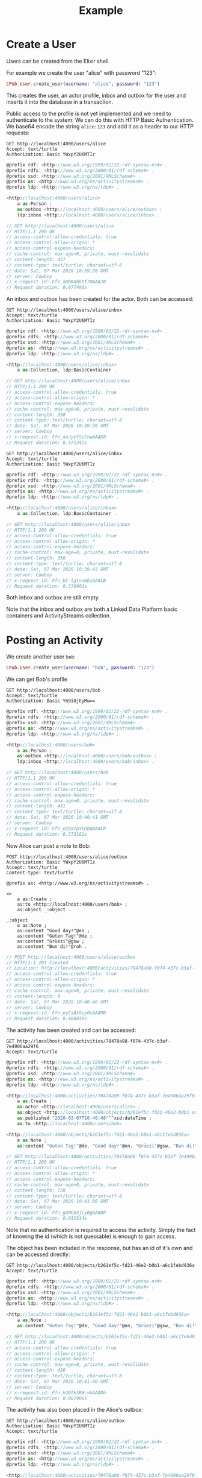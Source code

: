 #+TITLE: Example

* Create a User

Users can be created from the Elixir shell.

For example we create the user "alice" with password "123":

#+BEGIN_SRC elixir
CPub.User.create_user(username: "alice", password: "123")
#+END_SRC

This creates the user, an actor profile, inbox and outbox for the user and inserts it into the database in a transaction.

Public access to the profile is not yet implemented and we need to authenticate to the system. We can do this with HTTP Basic Authentication. We base64 encode the string ~alice:123~ and add it as a header to our HTTP requests:

#+BEGIN_SRC restclient :exports both
GET http://localhost:4000/users/alice
Accept: text/turtle
Authorization: Basic YWxpY2U6MTIz
#+END_SRC

#+RESULTS:
#+BEGIN_SRC js
@prefix rdf: <http://www.w3.org/1999/02/22-rdf-syntax-ns#> .
@prefix rdfs: <http://www.w3.org/2000/01/rdf-schema#> .
@prefix xsd: <http://www.w3.org/2001/XMLSchema#> .
@prefix as: <http://www.w3.org/ns/activitystreams#> .
@prefix ldp: <http://www.w3.org/ns/ldp#> .

<http://localhost:4000/users/alice>
    a as:Person ;
    as:outbox <http://localhost:4000/users/alice/outbox> ;
    ldp:inbox <http://localhost:4000/users/alice/inbox> .

// GET http://localhost:4000/users/alice
// HTTP/1.1 200 OK
// access-control-allow-credentials: true
// access-control-allow-origin: *
// access-control-expose-headers:
// cache-control: max-age=0, private, must-revalidate
// content-length: 437
// content-type: text/turtle; charset=utf-8
// date: Sat, 07 Mar 2020 10:39:30 GMT
// server: Cowboy
// x-request-id: Ffn_aObK8hktf70AAAJB
// Request duration: 0.677490s
#+END_SRC

An inbox and outbox has been created for the actor. Both can be accessed:

#+BEGIN_SRC restclient :exports both
GET http://localhost:4000/users/alice/inbox
Accept: text/turtle
Authorization: Basic YWxpY2U6MTIz
#+END_SRC

#+RESULTS:
#+BEGIN_SRC js
@prefix rdf: <http://www.w3.org/1999/02/22-rdf-syntax-ns#> .
@prefix rdfs: <http://www.w3.org/2000/01/rdf-schema#> .
@prefix xsd: <http://www.w3.org/2001/XMLSchema#> .
@prefix as: <http://www.w3.org/ns/activitystreams#> .
@prefix ldp: <http://www.w3.org/ns/ldp#> .

<http://localhost:4000/users/alice/inbox>
    a as:Collection, ldp:BasicContainer .

// GET http://localhost:4000/users/alice/inbox
// HTTP/1.1 200 OK
// access-control-allow-credentials: true
// access-control-allow-origin: *
// access-control-expose-headers:
// cache-control: max-age=0, private, must-revalidate
// content-length: 350
// content-type: text/turtle; charset=utf-8
// date: Sat, 07 Mar 2020 10:39:36 GMT
// server: Cowboy
// x-request-id: Ffn_aoJyVfScFnwAAAKB
// Request duration: 0.372242s
#+END_SRC

#+BEGIN_SRC restclient :exports both
GET http://localhost:4000/users/alice/inbox
Accept: text/turtle
Authorization: Basic YWxpY2U6MTIz
#+END_SRC

#+RESULTS:
#+BEGIN_SRC js
@prefix rdf: <http://www.w3.org/1999/02/22-rdf-syntax-ns#> .
@prefix rdfs: <http://www.w3.org/2000/01/rdf-schema#> .
@prefix xsd: <http://www.w3.org/2001/XMLSchema#> .
@prefix as: <http://www.w3.org/ns/activitystreams#> .
@prefix ldp: <http://www.w3.org/ns/ldp#> .

<http://localhost:4000/users/alice/inbox>
    a as:Collection, ldp:BasicContainer .

// GET http://localhost:4000/users/alice/inbox
// HTTP/1.1 200 OK
// access-control-allow-credentials: true
// access-control-allow-origin: *
// access-control-expose-headers:
// cache-control: max-age=0, private, must-revalidate
// content-length: 350
// content-type: text/turtle; charset=utf-8
// date: Sat, 07 Mar 2020 10:39:43 GMT
// server: Cowboy
// x-request-id: Ffn_bC-lgtsoHEsAAALB
// Request duration: 0.370901s
#+END_SRC


Both inbox and outbox are still empty.

Note that the inbox and outbox are both a Linked Data Platform basic containers and ActivityStreams collection.

* Posting an Activity

We create another user ~bob~:

#+BEGIN_SRC elixir
CPub.User.create_user(username: "bob", password: "123")
#+END_SRC

We can get Bob's profile

#+BEGIN_SRC restclient :exports both
GET http://localhost:4000/users/bob
Accept: text/turtle
Authorization: Basic Ym9iOjEyMw==
#+END_SRC

#+RESULTS:
#+BEGIN_SRC js
@prefix rdf: <http://www.w3.org/1999/02/22-rdf-syntax-ns#> .
@prefix rdfs: <http://www.w3.org/2000/01/rdf-schema#> .
@prefix xsd: <http://www.w3.org/2001/XMLSchema#> .
@prefix as: <http://www.w3.org/ns/activitystreams#> .
@prefix ldp: <http://www.w3.org/ns/ldp#> .

<http://localhost:4000/users/bob>
    a as:Person ;
    as:outbox <http://localhost:4000/users/bob/outbox> ;
    ldp:inbox <http://localhost:4000/users/bob/inbox> .

// GET http://localhost:4000/users/bob
// HTTP/1.1 200 OK
// access-control-allow-credentials: true
// access-control-allow-origin: *
// access-control-expose-headers:
// cache-control: max-age=0, private, must-revalidate
// content-length: 431
// content-type: text/turtle; charset=utf-8
// date: Sat, 07 Mar 2020 10:40:41 GMT
// server: Cowboy
// x-request-id: Ffn_eZQacpYEDbQAAALh
// Request duration: 0.373162s
#+END_SRC

Now Alice can post a note to Bob:

#+BEGIN_SRC restclient :exports both
POST http://localhost:4000/users/alice/outbox
Authorization: Basic YWxpY2U6MTIz
Accept: text/turtle
Content-type: text/turtle

@prefix as: <http://www.w3.org/ns/activitystreams#> .

<>
    a as:Create ;
    as:to <http://localhost:4000/users/bob> ;
    as:object _:object .

_:object
    a as:Note ;
    as:content "Good day!"@en ;
    as:content "Guten Tag!"@de ;
    as:content "Grüezi"@gsw ;
    as:content "Bun di!"@roh .
#+END_SRC

#+RESULTS:
#+BEGIN_SRC js
// POST http://localhost:4000/users/alice/outbox
// HTTP/1.1 201 Created
// Location: http://localhost:4000/activities/70478a98-f074-437c-b3af-7e4906aa29f6
// access-control-allow-credentials: true
// access-control-allow-origin: *
// access-control-expose-headers:
// cache-control: max-age=0, private, must-revalidate
// content-length: 0
// date: Sat, 07 Mar 2020 10:40:48 GMT
// server: Cowboy
// x-request-id: Ffn_eyCsAx9uy0cAAAMB
// Request duration: 0.400039s
#+END_SRC

The activity has been created and can be accessed:

#+BEGIN_SRC restclient :exports both
GET http://localhost:4000/activities/70478a98-f074-437c-b3af-7e4906aa29f6
Accept: text/turtle
#+END_SRC

#+RESULTS:
#+BEGIN_SRC js
@prefix rdf: <http://www.w3.org/1999/02/22-rdf-syntax-ns#> .
@prefix rdfs: <http://www.w3.org/2000/01/rdf-schema#> .
@prefix xsd: <http://www.w3.org/2001/XMLSchema#> .
@prefix as: <http://www.w3.org/ns/activitystreams#> .
@prefix ldp: <http://www.w3.org/ns/ldp#> .

<http://localhost:4000/activities/70478a98-f074-437c-b3af-7e4906aa29f6>
    a as:Create ;
    as:actor <http://localhost:4000/users/alice> ;
    as:object <http://localhost:4000/objects/b261ef5c-fd21-46e2-b0b1-a6c1febd936a> ;
    as:published "2020-03-07T10:40:48"^^xsd:dateTime ;
    as:to <http://localhost:4000/users/bob> .

<http://localhost:4000/objects/b261ef5c-fd21-46e2-b0b1-a6c1febd936a>
    a as:Note ;
    as:content "Guten Tag!"@de, "Good day!"@en, "Grüezi"@gsw, "Bun di!"@roh .

// GET http://localhost:4000/activities/70478a98-f074-437c-b3af-7e4906aa29f6
// HTTP/1.1 200 OK
// access-control-allow-credentials: true
// access-control-allow-origin: *
// access-control-expose-headers:
// cache-control: max-age=0, private, must-revalidate
// content-length: 758
// content-type: text/turtle; charset=utf-8
// date: Sat, 07 Mar 2020 10:41:08 GMT
// server: Cowboy
// x-request-id: Ffn_gAMCH3jCyBgAAANh
// Request duration: 0.015514s
#+END_SRC

Note that no authentication is required to access the activity. Simply the fact of knowing the id (which is not guessable) is enough to gain access.

The object has been included in the response, but has an id of it's own and can be accessed directly:

#+BEGIN_SRC restclient :exports both
GET http://localhost:4000/objects/b261ef5c-fd21-46e2-b0b1-a6c1febd936a
Accept: text/turtle
#+END_SRC

#+RESULTS:
#+BEGIN_SRC js
@prefix rdf: <http://www.w3.org/1999/02/22-rdf-syntax-ns#> .
@prefix rdfs: <http://www.w3.org/2000/01/rdf-schema#> .
@prefix xsd: <http://www.w3.org/2001/XMLSchema#> .
@prefix as: <http://www.w3.org/ns/activitystreams#> .
@prefix ldp: <http://www.w3.org/ns/ldp#> .

<http://localhost:4000/objects/b261ef5c-fd21-46e2-b0b1-a6c1febd936a>
    a as:Note ;
    as:content "Guten Tag!"@de, "Good day!"@en, "Grüezi"@gsw, "Bun di!"@roh .

// GET http://localhost:4000/objects/b261ef5c-fd21-46e2-b0b1-a6c1febd936a
// HTTP/1.1 200 OK
// access-control-allow-credentials: true
// access-control-allow-origin: *
// access-control-expose-headers:
// cache-control: max-age=0, private, must-revalidate
// content-length: 430
// content-type: text/turtle; charset=utf-8
// date: Sat, 07 Mar 2020 10:41:40 GMT
// server: Cowboy
// x-request-id: Ffn_h30fk5RW-vkAAAOh
// Request duration: 0.007906s
#+END_SRC

The activity has also been placed in the Alice's outbox:

#+BEGIN_SRC restclient :exports both
GET http://localhost:4000/users/alice/outbox
Authorization: Basic YWxpY2U6MTIz
Accept: text/turtle
#+END_SRC

#+RESULTS:
#+BEGIN_SRC js
@prefix rdf: <http://www.w3.org/1999/02/22-rdf-syntax-ns#> .
@prefix rdfs: <http://www.w3.org/2000/01/rdf-schema#> .
@prefix xsd: <http://www.w3.org/2001/XMLSchema#> .
@prefix as: <http://www.w3.org/ns/activitystreams#> .
@prefix ldp: <http://www.w3.org/ns/ldp#> .

<http://localhost:4000/activities/70478a98-f074-437c-b3af-7e4906aa29f6>
    a as:Create ;
    as:actor <http://localhost:4000/users/alice> ;
    as:object <http://localhost:4000/objects/b261ef5c-fd21-46e2-b0b1-a6c1febd936a> ;
    as:published "2020-03-07T10:40:48"^^xsd:dateTime ;
    as:to <http://localhost:4000/users/bob> .

<http://localhost:4000/objects/b261ef5c-fd21-46e2-b0b1-a6c1febd936a>
    a as:Note ;
    as:content "Guten Tag!"@de, "Good day!"@en, "Grüezi"@gsw, "Bun di!"@roh .

<http://localhost:4000/users/alice/outbox>
    a as:Collection, ldp:BasicContainer ;
    as:items <http://localhost:4000/activities/70478a98-f074-437c-b3af-7e4906aa29f6> ;
    ldp:member <http://localhost:4000/activities/70478a98-f074-437c-b3af-7e4906aa29f6> .

// GET http://localhost:4000/users/alice/outbox
// HTTP/1.1 200 OK
// access-control-allow-credentials: true
// access-control-allow-origin: *
// access-control-expose-headers:
// cache-control: max-age=0, private, must-revalidate
// content-length: 1020
// content-type: text/turtle; charset=utf-8
// date: Sat, 07 Mar 2020 10:41:47 GMT
// server: Cowboy
// x-request-id: Ffn_iQ5bfHZYKgkAAAPh
// Request duration: 0.371201s
#+END_SRC

And in Bob's inbox:

#+BEGIN_SRC restclient :exports both
GET http://localhost:4000/users/bob/inbox
Authorization: Basic Ym9iOjEyMw==
Accept: text/turtle
#+END_SRC

#+RESULTS:
#+BEGIN_SRC js
@prefix rdf: <http://www.w3.org/1999/02/22-rdf-syntax-ns#> .
@prefix rdfs: <http://www.w3.org/2000/01/rdf-schema#> .
@prefix xsd: <http://www.w3.org/2001/XMLSchema#> .
@prefix as: <http://www.w3.org/ns/activitystreams#> .
@prefix ldp: <http://www.w3.org/ns/ldp#> .

<http://localhost:4000/activities/70478a98-f074-437c-b3af-7e4906aa29f6>
    a as:Create ;
    as:actor <http://localhost:4000/users/alice> ;
    as:object <http://localhost:4000/objects/b261ef5c-fd21-46e2-b0b1-a6c1febd936a> ;
    as:published "2020-03-07T10:40:48"^^xsd:dateTime ;
    as:to <http://localhost:4000/users/bob> .

<http://localhost:4000/objects/b261ef5c-fd21-46e2-b0b1-a6c1febd936a>
    a as:Note ;
    as:content "Guten Tag!"@de, "Good day!"@en, "Grüezi"@gsw, "Bun di!"@roh .

<http://localhost:4000/users/bob/inbox>
    a as:Collection, ldp:BasicContainer ;
    as:items <http://localhost:4000/activities/70478a98-f074-437c-b3af-7e4906aa29f6> ;
    ldp:member <http://localhost:4000/activities/70478a98-f074-437c-b3af-7e4906aa29f6> .

// GET http://localhost:4000/users/bob/inbox
// HTTP/1.1 200 OK
// access-control-allow-credentials: true
// access-control-allow-origin: *
// access-control-expose-headers:
// cache-control: max-age=0, private, must-revalidate
// content-length: 1017
// content-type: text/turtle; charset=utf-8
// date: Sat, 07 Mar 2020 10:41:57 GMT
// server: Cowboy
// x-request-id: Ffn_i0wJXjtA0UMAAAQh
// Request duration: 0.371612s
#+END_SRC

* Public addressing

Alice can create a note that should be publicly accessible by addressing it to the special public collection (~https://www.w3.org/ns/activitystreams#Public~).

#+BEGIN_SRC restclient :exports both
POST http://localhost:4000/users/alice/outbox
Authorization: Basic YWxpY2U6MTIz
Accept: text/turtle
Content-type: text/turtle

@prefix as: <http://www.w3.org/ns/activitystreams#> .

<>
    a as:Create ;
    as:to as:Public ;
    as:object _:object .

_:object
    a as:Note ;
    as:content "Hi! This is a public note." .
#+END_SRC

#+RESULTS:
#+BEGIN_SRC js
// POST http://localhost:4000/users/alice/outbox
// HTTP/1.1 201 Created
// Location: http://localhost:4000/activities/f8441b0b-734f-4aff-9aae-dd187e83949b
// access-control-allow-credentials: true
// access-control-allow-origin: *
// access-control-expose-headers:
// cache-control: max-age=0, private, must-revalidate
// content-length: 0
// date: Sat, 07 Mar 2020 10:42:13 GMT
// server: Cowboy
// x-request-id: Ffn_jxZBZtab6sgAAARB
// Request duration: 0.387603s
#+END_SRC

This activity has been placed in Alice's outbox:

#+BEGIN_SRC restclient :exports both
GET http://localhost:4000/users/alice/outbox
Authorization: Basic YWxpY2U6MTIz
Accept: text/turtle
#+END_SRC

#+RESULTS:
#+BEGIN_SRC js
@prefix rdf: <http://www.w3.org/1999/02/22-rdf-syntax-ns#> .
@prefix rdfs: <http://www.w3.org/2000/01/rdf-schema#> .
@prefix xsd: <http://www.w3.org/2001/XMLSchema#> .
@prefix as: <http://www.w3.org/ns/activitystreams#> .
@prefix ldp: <http://www.w3.org/ns/ldp#> .

<http://localhost:4000/activities/70478a98-f074-437c-b3af-7e4906aa29f6>
    a as:Create ;
    as:actor <http://localhost:4000/users/alice> ;
    as:object <http://localhost:4000/objects/b261ef5c-fd21-46e2-b0b1-a6c1febd936a> ;
    as:published "2020-03-07T10:40:48"^^xsd:dateTime ;
    as:to <http://localhost:4000/users/bob> .

<http://localhost:4000/activities/f8441b0b-734f-4aff-9aae-dd187e83949b>
    a as:Create ;
    as:actor <http://localhost:4000/users/alice> ;
    as:object <http://localhost:4000/objects/2497aa72-06e3-4bb9-a84c-a5aa0497fae3> ;
    as:published "2020-03-07T10:42:14"^^xsd:dateTime ;
    as:to as:Public .

<http://localhost:4000/objects/2497aa72-06e3-4bb9-a84c-a5aa0497fae3>
    a as:Note ;
    as:content "Hi! This is a public note." .

<http://localhost:4000/objects/b261ef5c-fd21-46e2-b0b1-a6c1febd936a>
    a as:Note ;
    as:content "Guten Tag!"@de, "Good day!"@en, "Grüezi"@gsw, "Bun di!"@roh .

<http://localhost:4000/users/alice/outbox>
    a as:Collection, ldp:BasicContainer ;
    as:items <http://localhost:4000/activities/70478a98-f074-437c-b3af-7e4906aa29f6>, <http://localhost:4000/activities/f8441b0b-734f-4aff-9aae-dd187e83949b> ;
    ldp:member <http://localhost:4000/activities/70478a98-f074-437c-b3af-7e4906aa29f6>, <http://localhost:4000/activities/f8441b0b-734f-4aff-9aae-dd187e83949b> .

// GET http://localhost:4000/users/alice/outbox
// HTTP/1.1 200 OK
// access-control-allow-credentials: true
// access-control-allow-origin: *
// access-control-expose-headers:
// cache-control: max-age=0, private, must-revalidate
// content-length: 1602
// content-type: text/turtle; charset=utf-8
// date: Sat, 07 Mar 2020 10:42:21 GMT
// server: Cowboy
// x-request-id: Ffn_kNq4PHk7AiAAAARh
// Request duration: 0.371504s
#+END_SRC

It can also be accessed from the special endpoint for public activities:

#+BEGIN_SRC restclient :exports both
GET http://localhost:4000/public
Accept: text/turtle
#+END_SRC

#+RESULTS:
#+BEGIN_SRC js
@prefix rdf: <http://www.w3.org/1999/02/22-rdf-syntax-ns#> .
@prefix rdfs: <http://www.w3.org/2000/01/rdf-schema#> .
@prefix xsd: <http://www.w3.org/2001/XMLSchema#> .
@prefix as: <http://www.w3.org/ns/activitystreams#> .
@prefix ldp: <http://www.w3.org/ns/ldp#> .

<http://localhost:4000/activities/f8441b0b-734f-4aff-9aae-dd187e83949b>
    a as:Create ;
    as:actor <http://localhost:4000/users/alice> ;
    as:object <http://localhost:4000/objects/2497aa72-06e3-4bb9-a84c-a5aa0497fae3> ;
    as:published "2020-03-07T10:42:14"^^xsd:dateTime ;
    as:to as:Public .

<http://localhost:4000/objects/2497aa72-06e3-4bb9-a84c-a5aa0497fae3>
    a as:Note ;
    as:content "Hi! This is a public note." .

<http://localhost:4000/public>
    a as:Collection, ldp:BasicContainer ;
    as:items <http://localhost:4000/activities/f8441b0b-734f-4aff-9aae-dd187e83949b> ;
    ldp:member <http://localhost:4000/activities/f8441b0b-734f-4aff-9aae-dd187e83949b> .

// GET http://localhost:4000/public
// HTTP/1.1 200 OK
// access-control-allow-credentials: true
// access-control-allow-origin: *
// access-control-expose-headers:
// cache-control: max-age=0, private, must-revalidate
// content-length: 951
// content-type: text/turtle; charset=utf-8
// date: Sat, 07 Mar 2020 10:42:49 GMT
// server: Cowboy
// x-request-id: Ffn_l4CnlIyDIKUAAASh
// Request duration: 0.008554s
#+END_SRC

* Generality

CPub has an understanding of what activities are (as defined in ActivityStreams) and uses this understanding to figure out what to do when you post something to an outbox.

Other than that, CPub is completely oblivious to what kind of data you create, share or link to (as long as it is RDF).
** Event

For example we can create an event instead of a note (using the schema.org vocabulary):

#+BEGIN_SRC restclient :exports both
POST http://localhost:4000/users/alice/outbox
Authorization: Basic YWxpY2U6MTIz
Accept: text/turtle
Content-type: text/turtle

@prefix as: <http://www.w3.org/ns/activitystreams#> .
@prefix schema: <http://schema.org/> .
@prefix xsd: <http://www.w3.org/2001/XMLSchema> .

<>
    a as:Create ;
    as:to <http://localhost:4000/users/bob> ;
    as:object _:object .

_:object
    a schema:Event ;
    schema:name "My super cool event" ;
    schema:url "http://website-to-my-event" ;
    schema:startDate "2020-01-31T00:00:00+01:00"^^xsd:date ;
    schema:endDate "2020-02-02T00:00:00+01:00"^^xsd:date .

#+END_SRC

#+RESULTS:
#+BEGIN_SRC js
// POST http://localhost:4000/users/alice/outbox
// HTTP/1.1 201 Created
// Location: http://localhost:4000/activities/d72862a3-c655-4f62-a7c0-ff09aaec40dc
// access-control-allow-credentials: true
// access-control-allow-origin: *
// access-control-expose-headers: 
// cache-control: max-age=0, private, must-revalidate
// content-length: 0
// date: Fri, 21 Feb 2020 19:49:50 GMT
// server: Cowboy
// x-request-id: FfWCvEY8MTVp_Z8AAAWC
// Request duration: 1.585187s
#+END_SRC

The activity:

#+BEGIN_SRC restclient :exports both
GET http://localhost:4000/activities/d72862a3-c655-4f62-a7c0-ff09aaec40dc
Accept: text/turtle
#+END_SRC

#+RESULTS:
#+BEGIN_SRC js
@prefix rdf: <http://www.w3.org/1999/02/22-rdf-syntax-ns#> .
@prefix rdfs: <http://www.w3.org/2000/01/rdf-schema#> .
@prefix xsd: <http://www.w3.org/2001/XMLSchema#> .
@prefix as: <http://www.w3.org/ns/activitystreams#> .
@prefix ldp: <http://www.w3.org/ns/ldp#> .

<http://localhost:4000/activities/d72862a3-c655-4f62-a7c0-ff09aaec40dc>
    a as:Create ;
    as:actor <http://localhost:4000/users/alice> ;
    as:object <http://localhost:4000/objects/881be311-51e4-4737-ae44-efb140c0f813> ;
    as:published "2020-02-21T19:49:50"^^xsd:dateTime ;
    as:to <http://localhost:4000/users/bob> .

<http://localhost:4000/objects/881be311-51e4-4737-ae44-efb140c0f813>
    a <http://schema.org/Event> ;
    <http://schema.org/endDate> "2020-02-02T00:00:00+01:00"^^<http://www.w3.org/2001/XMLSchemadate> ;
    <http://schema.org/name> "My super cool event" ;
    <http://schema.org/startDate> "2020-01-31T00:00:00+01:00"^^<http://www.w3.org/2001/XMLSchemadate> ;
    <http://schema.org/url> "http://website-to-my-event" .

// GET http://localhost:4000/activities/d72862a3-c655-4f62-a7c0-ff09aaec40dc
// HTTP/1.1 200 OK
// access-control-allow-credentials: true
// access-control-allow-origin: *
// access-control-expose-headers: 
// cache-control: max-age=0, private, must-revalidate
// content-length: 1015
// content-type: text/turtle; charset=utf-8
// date: Fri, 21 Feb 2020 19:50:21 GMT
// server: Cowboy
// x-request-id: FfWCw8aSpl6jffcAAASB
// Request duration: 0.037834s
#+END_SRC

The event can be commented on, liked or shared, like any other ActivityPub object.

** Geo data

It is also possible to post geospatial data. For example a geo-tagged note:

#+BEGIN_SRC restclient :exports both
POST http://localhost:4000/users/alice/outbox
Authorization: Basic YWxpY2U6MTIz
Accept: text/turtle
Content-type: text/turtle

@prefix as: <http://www.w3.org/ns/activitystreams#> .
@prefix geo: <http://www.w3.org/2003/01/geo/wgs84_pos#> .

<>
    a as:Create ;
    as:to <http://localhost:4000/users/bob> ;
    as:object _:object .

_:object
    a as:Note ;
    as:content "The water here is amazing!"@en ;
    geo:lat 46.794932821448725 ;
    geo:long 10.300304889678957 .

#+END_SRC

#+RESULTS:
#+BEGIN_SRC js
// POST http://localhost:4000/users/alice/outbox
// HTTP/1.1 201 Created
// Location: http://localhost:4000/activities/395505d1-6461-4619-8c89-064794cd1bcf
// access-control-allow-credentials: true
// access-control-allow-origin: *
// access-control-expose-headers: 
// cache-control: max-age=0, private, must-revalidate
// content-length: 0
// date: Fri, 21 Feb 2020 19:55:23 GMT
// server: Cowboy
// x-request-id: FfWDCfacPMdDooYAAAWi
// Request duration: 1.590678s
#+END_SRC

A geo-tagged note has been created:

#+BEGIN_SRC restclient :exports both
GET http://localhost:4000/activities/395505d1-6461-4619-8c89-064794cd1bcf
Accept: text/turtle
#+END_SRC

#+RESULTS:
#+BEGIN_SRC js
@prefix rdf: <http://www.w3.org/1999/02/22-rdf-syntax-ns#> .
@prefix rdfs: <http://www.w3.org/2000/01/rdf-schema#> .
@prefix xsd: <http://www.w3.org/2001/XMLSchema#> .
@prefix as: <http://www.w3.org/ns/activitystreams#> .
@prefix ldp: <http://www.w3.org/ns/ldp#> .

<http://localhost:4000/activities/395505d1-6461-4619-8c89-064794cd1bcf>
    a as:Create ;
    as:actor <http://localhost:4000/users/alice> ;
    as:object <http://localhost:4000/objects/0767b0a3-1ff6-42a7-952d-c9e5c952d249> ;
    as:published "2020-02-21T19:55:24"^^xsd:dateTime ;
    as:to <http://localhost:4000/users/bob> .

<http://localhost:4000/objects/0767b0a3-1ff6-42a7-952d-c9e5c952d249>
    a as:Note ;
    <http://www.w3.org/2003/01/geo/wgs84_pos#lat> 46.794932821448725 ;
    <http://www.w3.org/2003/01/geo/wgs84_pos#long> 10.300304889678957 ;
    as:content "The water here is amazing!"@en .

// GET http://localhost:4000/activities/395505d1-6461-4619-8c89-064794cd1bcf
// HTTP/1.1 200 OK
// access-control-allow-credentials: true
// access-control-allow-origin: *
// access-control-expose-headers: 
// cache-control: max-age=0, private, must-revalidate
// content-length: 871
// content-type: text/turtle; charset=utf-8
// date: Fri, 21 Feb 2020 19:56:10 GMT
// server: Cowboy
// x-request-id: FfWDFUjmZjmj6zsAAASh
// Request duration: 0.035115s
#+END_SRC

A client that understands what ~geo:lat~ and ~geo:long~ means could show this note on a map. 

See [[https://gitlab.com/miaEngiadina/geopub][GeoPub]] for a client that understands ~geo:lat~ and ~geo:long~.

